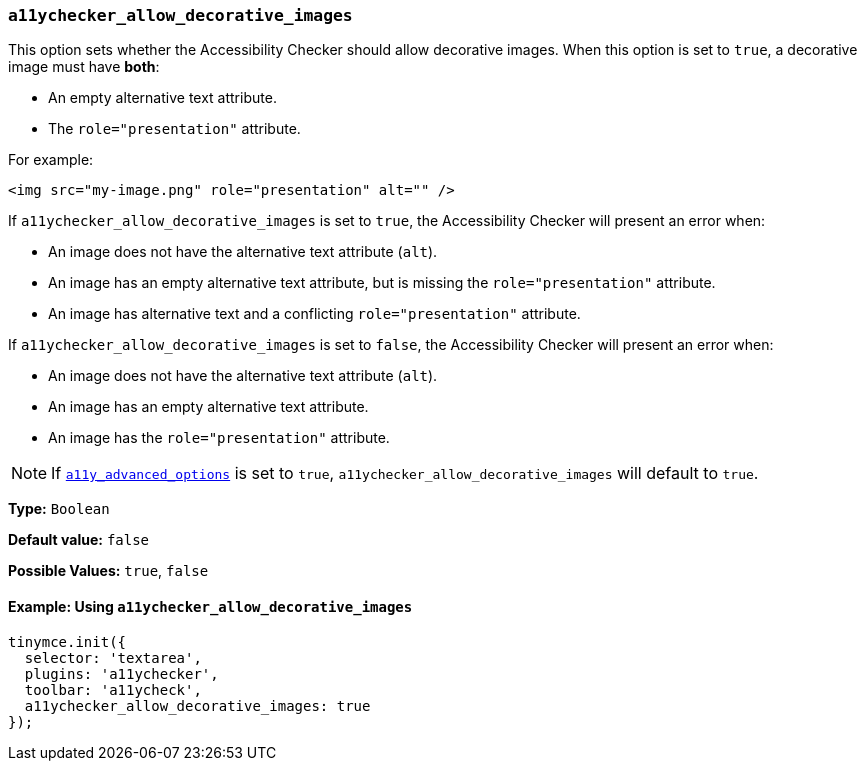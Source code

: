 [[a11ychecker_allow_decorative_images]]
=== `a11ychecker_allow_decorative_images`

This option sets whether the Accessibility Checker should allow decorative images. When this option is set to `true`, a decorative image must have *both*:

* An empty alternative text attribute.
* The `role="presentation"` attribute.

For example:

[source, html]
----
<img src="my-image.png" role="presentation" alt="" />
----

If `a11ychecker_allow_decorative_images` is set to `true`, the Accessibility Checker will present an error when:

* An image does not have the alternative text attribute (`alt`).
* An image has an empty alternative text attribute, but is missing the `role="presentation"` attribute.
* An image has alternative text and a conflicting `role="presentation"` attribute.

If `a11ychecker_allow_decorative_images` is set to `false`, the Accessibility Checker will present an error when:

* An image does not have the alternative text attribute (`alt`).
* An image has an empty alternative text attribute.
* An image has the `role="presentation"` attribute.

NOTE: If xref:a11y_advanced_options[`a11y_advanced_options`] is set to `true`, `a11ychecker_allow_decorative_images` will default to `true`.

*Type:* `Boolean`

*Default value:* `false`

*Possible Values:* `true`, `false`

==== Example: Using `a11ychecker_allow_decorative_images`

[source, js]
----
tinymce.init({
  selector: 'textarea',
  plugins: 'a11ychecker',
  toolbar: 'a11ycheck',
  a11ychecker_allow_decorative_images: true
});
----
